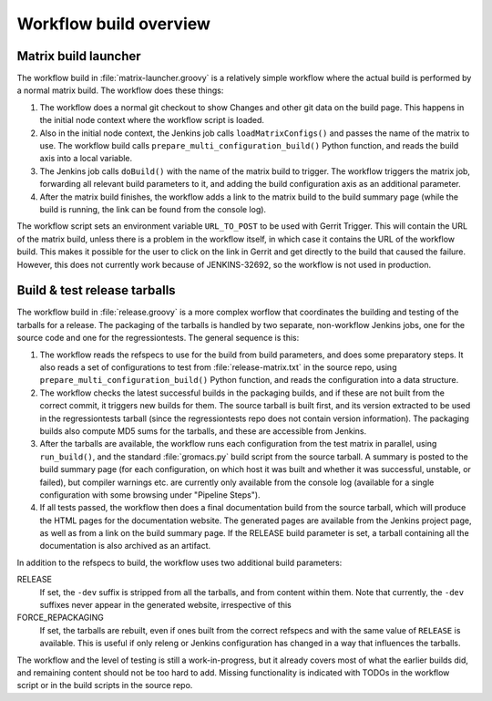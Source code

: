 Workflow build overview
=======================

Matrix build launcher
---------------------

The workflow build in :file:`matrix-launcher.groovy` is a relatively simple
workflow where the actual build is performed by a normal matrix build.  The
workflow does these things:

1. The workflow does a normal git checkout to show Changes and other git data
   on the build page.  This happens in the initial node context where the
   workflow script is loaded.
2. Also in the initial node context, the Jenkins job calls
   ``loadMatrixConfigs()`` and passes the name of the matrix to use.  The
   workflow build calls ``prepare_multi_configuration_build()`` Python
   function, and reads the build axis into a local variable.
3. The Jenkins job calls ``doBuild()`` with the name of the matrix build to
   trigger.  The workflow triggers the matrix job, forwarding all relevant build
   parameters to it, and adding the build configuration axis as an additional
   parameter.
4. After the matrix build finishes, the workflow adds a link to the matrix
   build to the build summary page (while the build is running, the link can be
   found from the console log).

The workflow script sets an environment variable ``URL_TO_POST`` to be used
with Gerrit Trigger.  This will contain the URL of the matrix build, unless
there is a problem in the workflow itself, in which case it contains the URL of
the workflow build.  This makes it possible for the user to click on the link
in Gerrit and get directly to the build that caused the failure.
However, this does not currently work because of JENKINS-32692, so the workflow
is not used in production.

Build & test release tarballs
-----------------------------

The workflow build in :file:`release.groovy` is a more complex worflow that
coordinates the building and testing of the tarballs for a release.
The packaging of the tarballs is handled by two separate, non-workflow Jenkins
jobs, one for the source code and one for the regressiontests.
The general sequence is this:

1. The workflow reads the refspecs to use for the build from build parameters,
   and does some preparatory steps.  It also reads a set of configurations to
   test from :file:`release-matrix.txt` in the source repo, using
   ``prepare_multi_configuration_build()`` Python function, and reads the
   configuration into a data structure.
2. The workflow checks the latest successful builds in the packaging builds,
   and if these are not built from the correct commit, it triggers new builds
   for them.  The source tarball is built first, and its version extracted to
   be used in the regressiontests tarball (since the regressiontests repo does
   not contain version information).  The packaging builds also compute MD5
   sums for the tarballs, and these are accessible from Jenkins.
3. After the tarballs are available, the workflow runs each configuration
   from the test matrix in parallel, using ``run_build()``, and the standard
   :file:`gromacs.py` build script from the source tarball.
   A summary is posted to the build summary page (for each configuration, on
   which host it was built and whether it was successful, unstable, or failed),
   but compiler warnings etc.  are currently only available from the console
   log (available for a single configuration with some browsing under "Pipeline
   Steps").
4. If all tests passed, the workflow then does a final documentation build from
   the source tarball, which will produce the HTML pages for the documentation
   website.  The generated pages are available from the Jenkins project page,
   as well as from a link on the build summary page.
   If the RELEASE build parameter is set, a tarball containing all the
   documentation is also archived as an artifact.

In addition to the refspecs to build, the workflow uses two additional build
parameters:

RELEASE
  If set, the ``-dev`` suffix is stripped from all the tarballs, and from
  content within them.
  Note that currently, the ``-dev`` suffixes never appear in the generated
  website, irrespective of this
FORCE_REPACKAGING
  If set, the tarballs are rebuilt, even if ones built from the correct
  refspecs and with the same value of ``RELEASE`` is available.
  This is useful if only releng or Jenkins configuration has changed in a way
  that influences the tarballs.

The workflow and the level of testing is still a work-in-progress, but it
already covers most of what the earlier builds did, and remaining content
should not be too hard to add.  Missing functionality is indicated with TODOs
in the workflow script or in the build scripts in the source repo.

